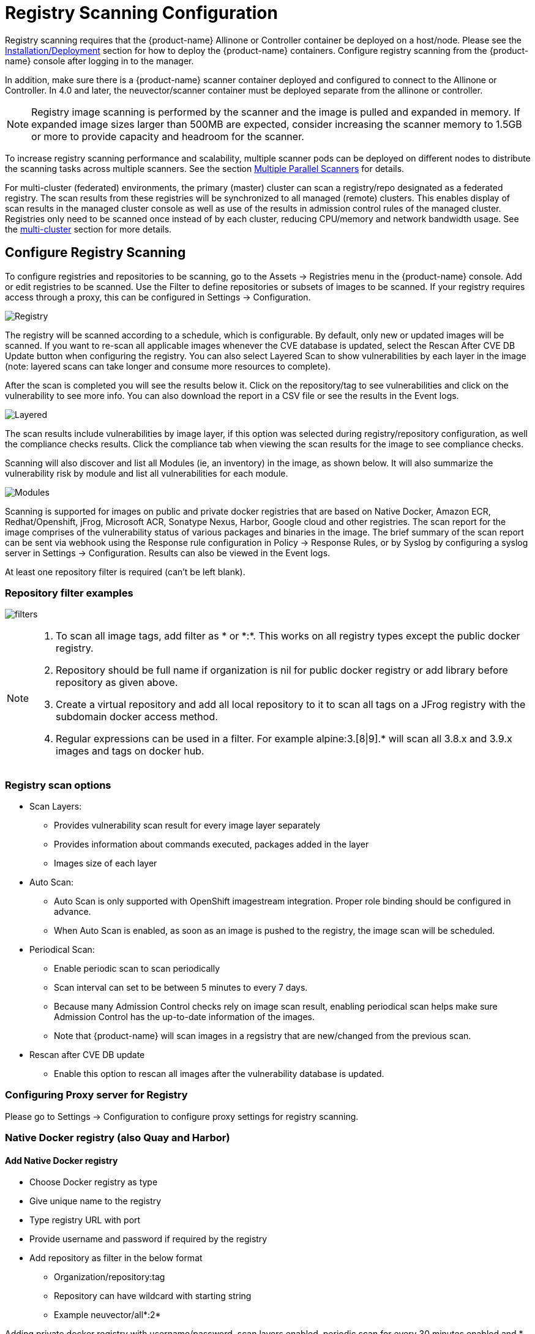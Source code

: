 = Registry Scanning Configuration
:page-opendocs-origin: /06.scanning/02.registry/02.registry.md
:page-opendocs-slug:  /scanning/registry

Registry scanning requires that the {product-name} Allinone or Controller container be deployed on a host/node. Please see the xref:installation.adoc[Installation/Deployment] section for how to deploy the {product-name} containers. Configure registry scanning from the {product-name} console after logging in to the manager.

In addition, make sure there is a {product-name} scanner container deployed and configured to connect to the Allinone or Controller. In 4.0 and later, the neuvector/scanner container must be deployed separate from the allinone or controller.

[NOTE]
====
Registry image scanning is performed by the scanner and the image is pulled and expanded in memory. If expanded image sizes larger than 500MB are expected, consider increasing the scanner memory to 1.5GB or more to provide capacity and headroom for the scanner.
====

To increase registry scanning performance and scalability, multiple scanner pods can be deployed on different nodes to distribute the scanning tasks across multiple scanners. See the section xref:scanners.adoc[Multiple Parallel Scanners] for details.

For multi-cluster (federated) environments, the primary (master) cluster can scan a registry/repo designated as a federated registry. The scan results from these registries will be synchronized to all managed (remote) clusters. This enables display of scan results in the managed cluster console as well as use of the results in admission control rules of the managed cluster. Registries only need to be scanned once instead of by each cluster, reducing CPU/memory and network bandwidth usage. See the xref:multicluster.adoc[multi-cluster] section for more details.

== Configure Registry Scanning

To configure registries and repositories to be scanning, go to the Assets -> Registries menu in the {product-name} console. Add or edit registries to be scanned. Use the Filter to define repositories or subsets of images to be scanned. If your registry requires access through a proxy, this can be configured in Settings -> Configuration.

image:registry-scan.png[Registry]

The registry will be scanned according to a schedule, which is configurable. By default, only new or updated images will be scanned. If you want to re-scan all applicable images whenever the CVE database is updated, select the Rescan After CVE DB Update button when configuring the registry. You can also select Layered Scan to show vulnerabilities by each layer in the image (note: layered scans can take longer and consume more resources to complete).

After the scan is completed you will see the results below it. Click on the repository/tag to see vulnerabilities and click on the vulnerability to see more info. You can also download the report in a CSV file or see the results in the Event logs.

image:image_scan_4.png[Layered]

The scan results include vulnerabilities by image layer, if this option was selected during registry/repository configuration, as well the compliance checks results. Click the compliance tab when viewing the scan results for the image to see compliance checks.

Scanning will also discover and list all Modules (ie, an inventory) in the image, as shown below. It will also summarize the vulnerability risk by module and list all vulnerabilities for each module.

image:Image_Modules.png[Modules]

Scanning is supported for images on public and private docker registries that are based on Native Docker, Amazon ECR, Redhat/Openshift, jFrog, Microsoft ACR, Sonatype Nexus, Harbor, Google cloud and other registries.  The scan report for the image comprises of the vulnerability status of various packages and binaries in the image. The brief summary of the scan report can be sent via webhook using the Response rule configuration in Policy -> Response Rules, or by Syslog by configuring a syslog server in Settings -> Configuration. Results can also be viewed in the Event logs.

At least one repository filter is required (can't be left blank).

=== Repository filter examples

image:1-filter-examples.png[filters]

[NOTE]
====
. To scan all image tags, add filter as &#42; or &#42;:&#42;. This works on all registry types except the public docker registry.
. Repository should be full name if organization is nil for public docker registry or add library before repository as given above.
. Create a virtual repository and add all local repository to it to scan all tags on a JFrog registry with the subdomain docker access method.
. Regular expressions can be used in a filter. For example alpine:3.[8|9].* will scan all 3.8.x and 3.9.x images and tags on docker hub.
====

=== Registry scan options

* Scan Layers:
** Provides vulnerability scan result for every image layer separately
** Provides information about commands executed, packages added in the layer
** Images size of each layer
* Auto Scan:
** Auto Scan is only supported with OpenShift imagestream integration. Proper role binding should be configured in advance.
** When Auto Scan is enabled, as soon as an image is pushed to the registry, the image scan will be scheduled.
* Periodical Scan:
** Enable periodic scan to scan periodically
** Scan interval can set to be between 5 minutes to every 7 days.
** Because many Admission Control checks rely on image scan result, enabling periodical scan helps make sure Admission Control has the up-to-date information of the images.
** Note that {product-name} will scan images in a regsistry that are new/changed from the previous scan.
* Rescan after CVE DB update
** Enable this option to rescan all images after the vulnerability database is updated.

=== Configuring Proxy server for Registry

Please go to Settings -> Configuration to configure proxy settings for registry scanning.

=== Native Docker registry (also Quay and Harbor)

==== Add Native Docker registry

* Choose Docker registry as type
* Give unique name to the registry
* Type registry URL with port
* Provide username and password if required by the registry
* Add repository as filter in the below format
** Organization/repository:tag
** Repository can have wildcard with starting string
** Example neuvector/all&#42;:2&#42;

Adding private docker registry with username/password, scan layers enabled, periodic scan for every 30 minutes enabled and * as filter to scan all tags from all repository.

image:2-dockerprivate.png[docker]

Adding public docker registry for scanning without username/password and 2 repositories with wildcard, scan layers enabled and periodic scan enabled.

image:3-dockerpublic.png[docker3]

Adding public docker registry for scanning with username/password, wildcard repository, scan layers enabled, and periodic scan enabled.

image:4-dockerpub-wild.png[docker4]

[NOTE]
.Quay registry
====
* Enter the top-level URL for your Quay registry; do not enter any directories to the path.
* You will need to generate an encrypted password in your Quay server/account, and use these credentials here.  Then, pass filter(s) as described above.

image:https://user-images.githubusercontent.com/13239496/218163999-9b281bd9-d049-49f6-85cd-395d7c20c481.png[4 1-quay]
====

==== Start scanning the Docker registry

* Select registry to be scanned
* Click start button to scan
* Wait till status changes from scanning to idle
** Scanning time varies depending on the size of the repository

image:5-scandocker.png[scandocker]

==== View the scan result

* Click on an image from images pane to view the scan result for the image.
* Access the scan result to find the vulnerability status of the image.
* Click download button to download scan result of the image if needed
* Move mouse in between CVE detail and images to get back to summary

Showing images scanned for the selected registry

image:6-imagescan.png[scanned]

Example showing layer scan result of an image, which shows vulnerabilities of each layer, layer size and commands run on each layer. In addition, there is a Compliance tab which shows the compliance test results for the image.

image:image_scan_4.png[layered]

=== Amazon ECR Registry

Ref:  https://docs.aws.amazon.com/AmazonECR/latest/userguide/Registries.html

==== Add Amazon ECR registry

* Choose Amazon registry as type
* Give unique name to the registry
* Registry URL is automatically found with other information
* Supply below information for the registry. Refer above amazon link to get below information
** Registry id
** Region
** Access key id
** Secret access key
* Add repository as filter in the following format
** Organization/repository:tag
** Repository can have wildcard with starting string
** Example neuvector/all&#42;:2&#42;
** Organization can be empty if such image available in the registry
** &#42; to scan all image tags

image:9-aws.png[aws]

=== Redhat registry

Ref:  https://access.redhat.com/containers

==== Add Red Hat registry

* Choose Redhat registry as type
* Give unique name to the registry
* Type registry URL https://registry.connect.redhat.com/
* Provide username and password of the account used for managing registry
* Add repository as filter in the below format
** Organization/repository:tag
** Repository can have wildcard with starting string
** Example neuvector/all&#42;:2&#42;
** &#42; to scan all image tags

image:10-redhat.png[redhat]

=== Openshift registry

==== Add OpenShift registry with username and password

* Choose OpenShift registry as type
* Give unique name to the registry
* Type registry URL (obtain from the output of "oc get is" command in OpenShift network if it is different than default)
** Default registry URL `https://docker-registry.default.svc:5000/`
* Provide username and password of the account used for managing registry
* Add repository as filter in the below format
** Organization/repository:tag
** Example openshift/htt&#42;:&#42;
** &#42; to scan all image tags
* Enable auto scan to start the scan as soon as image is updated on OpenShift image stream.

image:1a_openshift.png[openshift]

==== Add OpenShift registry with token

* Choose OpenShift registry as type
* Give unique name to the registry
* Type registry URL (obtain from the output of "oc get is" command in OpenShift network if it is different than default)
** Default registry URL `https://docker-registry.default.svc:5000/`
* Provide token of the service account which has access to all namespaces
** Check below note to create service account and get token.
** Create service account
*** oc project default
*** oc create sa nvqa
*** oc get sa
** Assign cluster admin role to service account to read all registry
*** oc adm policy add-cluster-role-to-user cluster-admin system:serviceaccount:default:nvqa
** Get token for the service account
*** oc sa get-token nvqa
* Add repository as filter in the below format
** Organization/repository:tag
** Example openshift/htt&#42;:&#42;
** &#42; to scan all image tags
* Enable auto scan to start the scan as soon image is updated on OpenShift image stream.

image:1a_openshift_token.png[openshift]

==== Stability issues in Openshift 3.7 Registry

In OpenShift 3.7, API calls to pull container image metadata or to download an image can fail randomly. It can also fail on random images in different scan runs. You may see incomplete image lists or scans may fail on some images when this happens. If this occurs, the repository can be rescanned.

=== JFrog Artifactory

Adding JFrog Artifactory registry (Docker Access method -- Repository Path)
JFrog management page admin->HTTP Setting showing docker access method  - Repository Path

image:12-jfrog.png[jfrog]

==== Add JFrog Artifactory registry (Docker Access method -- Repository Path)

* Choose JFrog Artifactory as type
* Give a unique name to the registry
** Type the registry URL with port, for example `http://10.1.7.122:8081/`
* Provide a username and password if required by the registry
* Add the repository as a filter in the below format
** Organization/repository:tag
** Repository or tag can have wildcards at end, such as abc/&#42;, abc/n&#42;
** To scan all tags for a repository, for example alpine, use alpine:&#42;
** The wildcard must be preceded by the full name, path, or starting string
** &#42; to scan all tags

==== Adding JFrog Artifactory registry (Docker Access method -- subdomain)

JFrog management page admin->HTTP Setting showing docker access method -- Sub Domain

image:14-artifact.png[artifactory]

Add JFrog Artifactory registry (Docker Access method -- subdomain)

* Choose JFrog Artifactory as type
* Give a unique name to the registry
* Type the registry URL with port, for example `http://10.1.7.122:8081/`
* Choose Subdomain as JFrog Docker Access Method
* Provide a username and password if required by the registry
* Add the repository as a filter in the below format
** Subdomain/repository:tag
** Repository or tag can have wildcards at end, such as abc/&#42;, abc/n&#42;
** To scan all tags for a repository, for example alpine, use alpine:&#42;
** The wildcard must be preceded by the full name, path, or starting string
** &#42; for scanning all tags from all subdomains

[NOTE]
====
Create a virtual repository and add all local and remote repository to it. Specify this virtual repository in the filter section to scan all tags from local and remote remote repository.
====

Adding subdomain based JFrog registry to scan images from docker-local subdomain

image:jfrog_sub_local.png[local]

Adding subdomain based JFrog registry to scan all tags from all subdomains

image:jfrog_all_subs.png[all]

==== Add JFrog Artifactory registry (Docker Access method -- port)

JFrog management page admin->HTTP Setting showing docker access method - Port

image:jfrogport1.png[jfrogport]

JFrog management page admin->Local Repository->docker-local repository-> Advanced - showing repository URL and registry port 8181

image:jfrogport2.png[jfrogport]

JFrog management page admin->Local Repository->guo repository-> Advanced - showing repository URL and registry port 8182

image:jfrogport3.png[jfrogport]

* Choose JFrog Artifactory as type
* Give a unique name to the registry
* Type the registry URL with port, for example `http://10.1.7.122:8181/`
** Every Registry name has unique port
* Choose Port as JFrog Docker Access Method
* Provide a username and password if required by the registry
* Add the repository as a filter in the below format
** Organization/repository:tag
** Repository or tag can have wildcards at end, such as abc/_, abc/n_
** To scan all tags for a repository, for example alpine, use alpine:*
** The wildcard must be preceded by the full name, path, or starting string
** &#42; for scanning all tags

Adding JFrog registry for port access method for registry docker-local with port 8181

image:jfrog104.png[jfrogport]

Adding JFrog registry for port access method for registry with port 8182

image:jfrog105.png[jfrogport]

Adding JFrog registry for port access method for the virtual registry with port 8188, which has all local registries added to it.

image:jfrog106.png[jfrogport]

Showing scanned result for docker-local registry

image:jfrogport6.png[jfrogport]

==== Add SaaS JFrog Artifactory registry (Docker access method -- Port)

Choose JFrog Artifactory as type

* Give a unique name to the registry
* Type the registry URL, for example https://jfrogtraining-docker-nv-virtual.jfrog.io
* Choose Port as JFrog Docker Access Method
* Provide a username and password if required by the registry
* Add the repository as a filter in the below format
** Organization/repository:tag
** &#42; to scan all tags of all repository

image:jfrog_saas.png[jfrogsaas]

==== Start Scanning a JFrog Artifactory Registry

* Select registry to be scanned
* Click start button to scan
* Wait until status changes from scanning to idle
** Scanning time varies depending on the size of the repository

=== Google Container Registry

Ref:
https://cloud.google.com/container-registry/docs/advanced-authentication
https://cloud.google.com/container-registry/docs/advanced-authentication#json_key_file

==== Enable Cloud Resource Manager API for the project

Google Cloud Platform->Choose Project->API and Services->Enable APIS and Services->Search "`Cloud Resource Manager API`"->Enable API
https://console.cloud.google.com/apis/library?project=nvtest-219600&q=Cloud%20Resource%20Manager%20API   (change project name)

image:17-gcp.png[gcp]

==== Create key for container service account

Google Cloud Platform->IAM->Service Account->account with container registry->CreateKey(action)

image:18-gcpiam.png[gcpiam]

==== Copy json file to client machine

==== Add Google Container Registry from the {product-name} GUI

* Choose Google registry as type
* Give unique name to the registry
* Type registry URL. Sample https://gcr.io/ (this could also be us.gcr.io, eu.gcr.io etc)
* Paste all content above captured json file into JSON key.
* Add repository as filter in the below format
** Project-id/repository:tag
** Example nvtestid-1/neuvector&#42;:&#42;
** &#42; to scan all image tags

image:19-gcpscan.png[gcpscan]

==== Start Scanning a Google Container Registry

* Select registry to be scanned
* Click start button to scan
* Wait until status changes from scanning to idle
** Scanning time varies depending on the size of the repository

=== Azure Container Registry

Ref:
https://azure.microsoft.com/en-us/services/container-registry/

==== Obtain Azure container username and password as shown below

Azure container registry -> user-> access keys->password

Showing azure portal username and password for container registry access

image:20-azure.png[azure]

==== Add Azure Container Registry from the {product-name} GUI

* Choose Azure registry as type
* Give unique name to the registry
* Type registry URL. Sample `https://neuvector.azure.io` (obtain from azure portal)
** Container registry->user->Overview->Login Server
* Add username and password
** Azure container registry -> user-> access keys->password
* Add repository as filter in the below format
** repository:tag
** example alpine:&#42;
** &#42; to scan all image tags

Showing azure portal login server for Azure container registry

image:21-azurereg.png[azure]

Adding Azure container registry to scan all tags

image:22-azureadd.png[azureadd]

==== Start Scanning a Azure Container Registry

* Select registry to be scanned
* Click start button to scan
* Wait until status changes from scanning to idle
** Scanning time varies depending on the size of the repository

=== Sonatype Nexus Docker registry

Ref:
https://help.sonatype.com/repomanager3/private-registry-for-docker
https://hub.docker.com/r/sonatype/nexus3/

==== Add Sonatype Nexus Docker registry

* Choose Sonatype Nexus as type
* Give unique name to the registry
* Type registry URL with port
* Provide username and password if required by the registry
* Add repository as filter in the below format
** Organization/repository:tag
** Repository can have wildcard with starting string
** Example neuvector/all&#42;:2&#42;
** &#42; to scan all image tags

Adding Sonatype Nexus docker registry with username/password and repository &#42;:&#42;  for scanning

image:23-sonatype.png[sonatype]

==== Start scanning Sonatype Nexus Docker registry

* Select registry to be scanned
* Click start button to scan
* Wait till status changes from scanning to idle
** Scanning time varies depending on the size of the repository

=== Gitlab Container Registry

==== Sample GitLab Environmnent Configurations

[,bash]
----
sudo docker run --detach \
  --hostname gitlab \
  --env GITLAB_OMNIBUS_CONFIG="external_url 'http://10.1.7.73:9096'; gitlab_rails['lfs_enabled'] = true;" \
  --publish 10.1.7.73:9095:9095 --publish 10.1.7.73:9096:9096 --publish 10.1.7.73:6222:22 \
  --name gitlab \
  --restart always \
  --volume /srv/gitlab/config:/etc/gitlab \
  --volume /srv/gitlab/logs:/var/log/gitlab \
  --volume /srv/gitlab/data:/var/opt/gitlab \
gitlab/gitlab-ce:latest
External_URL:  http://10.1.7.73:9096
Registry_URL: https://10.1.7.73:9095
----

==== Obtain Gitlab private token as shown below

* Navigate to the settings page from the icon located at the upper-righthand corner of the GitLab login page as illustrated below:

image:gitlabsettings.png[gitlab]

* Navigate to the Access_Tokens page as shown below from the User_Settings page:

image:gitlabusersettings.png[gitlab]

* Fill in all applicable fields, and click "`Create personal access token`" when ready to generate the access token:

image:gitlabpersonaltoken_new.png[gitlab]

* Access token will no longer be available once the user has navigated away from the generated token page.  Therefore, it is highly recommended to make a copy of the access token prior to navigating or closing the following page:

image:gitlabaccesstoken.png[gitlab]

==== Obtaining External and Registry URLs

External-URL:   The external url is the API-Server's URL. +
Registry-URL:  This can be obtained from the Container Registry page of the GitLab webconsole.  One way to get to this page is navigating from the GitLab's webconsole from Projects > Your Projects > Administrator / ... > Left-Pane (Container Registry) > Mouse-over (root/.../)

The following is a sample screen-capture of the page that reveals both the External-URL and the Registry-URL:

image:gitlabexternalurl.png[gitlab]

==== Add Gitlab Registry from the {product-name} Console

* Choose Gitlab as the registry type
* Give unique name to the registry
* Type registry URL with port
* Provide username and password if required by the registry
* Provide Gitlab external URL and the private token obtained from the last section

image:gitlabregistryscan.png[gitlab]

[NOTE]
====
The Registry URL is used for pulling images into the {product-name} scanner-platform from GitLab to do registry scanning.  While the External URL is used for retrieving a list of images, registries, and metadata used by the registry scanning feature.
====

=== IBM Cloud Container Registry

Ref:  https://www.ibm.com/cloud/container-registry

==== Add IBM Container registry

* Choose IBM Cloud Container Registry as type
* Give unique name to the registry
* Type registry URL https://us.icr.io/
* Provide iamapikey as username and the apikey below as password
** Create apikey from CLI
*** ibmcloud iam api-key-create atibmKey
** Create apikey from GUI
*** IBM Cloud->Manage-Access(IAM)-IBM Cloud API Keys
* Provide IBM Cloud Account
** Obtain IBM cloud account from CLI
*** Ibmcloud cr info
* Add repository as filter in the below format
** Organization/repository:tag
** Repository can have wildcard with starting string
** Example neuvector/all__:2__
** {blank}
*** to scan all image tags
* Enable other parameters if needed

image:ibm-1.png[ibm]

[NOTE]
====
The username for the registry authentication must be 'iamapikey'
====

=== Harbor Registry

Use the same instructions as the Native Docker registry, choosing **Harbor Registry** as the registry.

image::https://github.com/user-attachments/assets/9d382fde-7be4-423d-8401-c1034a9e4c2f[Harbor]

The filter field can not be left blank. Enter a repository filter, or add filter as * to scan all repositories.

=== GitHub Container Registry

Available in NeuVector v5.4.3 and later, image scanning is now supported from the https://ghcr.io[GitHub Container Registry (GHCR)], enabling users to include images stored in GitHub in their security and compliance workflows.

==== Add the GitHub Container Registry

To configure the GHCR in NeuVector, go to **Add Registry** and select **GitHub Container Registry** from the registry type dropdown.

|===
| Field | Description

| **Name**
| A name to identify this registry configuration.

| **Registry**
| The GHCR registry URL. Example: `https://ghcr.io/`.

| **User Name**
| Your GitHub username.

| **Token**
| A https://github.com/settings/tokens[GitHub Personal Access Token] with `read:packages` permission (and `repo` if accessing private images).

| **Filter**
| Specify the namespace to scan (e.g., `github_user/hello-world:*` or `repo/package_name:version`).
|===

==== Token Permissions

To access GHCR, you must generate a GitHub token with the following scopes:

* `read:packages` (required)
* `repo` (if accessing private repositories)

You can create a token https://github.com/settings/tokens[here].

==== Troubleshooting

If you encounter issues such as `403 Forbidden` or `invalid credentials`, please ensure:

* Your token has the correct scopes.
* The registry URL is correctly formatted (e.g., `\https://ghcr.io/`).
